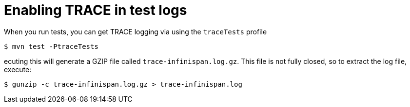 [id="enabling-trace-in-test-logs_{context}"]
= Enabling TRACE in test logs

When you run tests, you can get TRACE logging via using the `traceTests` profile

....
$ mvn test -PtraceTests
....

ecuting this will generate a GZIP file called `trace-infinispan.log.gz`.
This file is not fully closed, so to extract the log file, execute:

....
$ gunzip -c trace-infinispan.log.gz > trace-infinispan.log
....